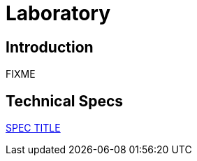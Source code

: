 = Laboratory

== Introduction

FIXME

== Technical Specs

xref:technical_specs/SPEC_CODE.adoc[SPEC TITLE]

